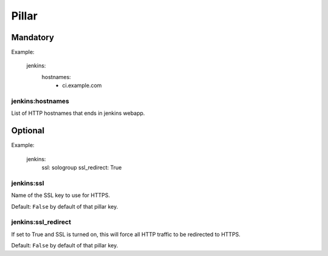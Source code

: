 
Pillar
======

Mandatory
---------

Example:

  jenkins:
    hostnames:
      - ci.example.com

jenkins:hostnames
~~~~~~~~~~~~~~~~~~

List of HTTP hostnames that ends in jenkins webapp.

Optional
--------

Example:

  jenkins:
    ssl: sologroup
    ssl_redirect: True

jenkins:ssl
~~~~~~~~~~~

Name of the SSL key to use for HTTPS.

Default: ``False`` by default of that pillar key.

jenkins:ssl_redirect
~~~~~~~~~~~~~~~~~~~~

If set to True and SSL is turned on, this will force all HTTP traffic to be
redirected to HTTPS.

Default: ``False`` by default of that pillar key.
